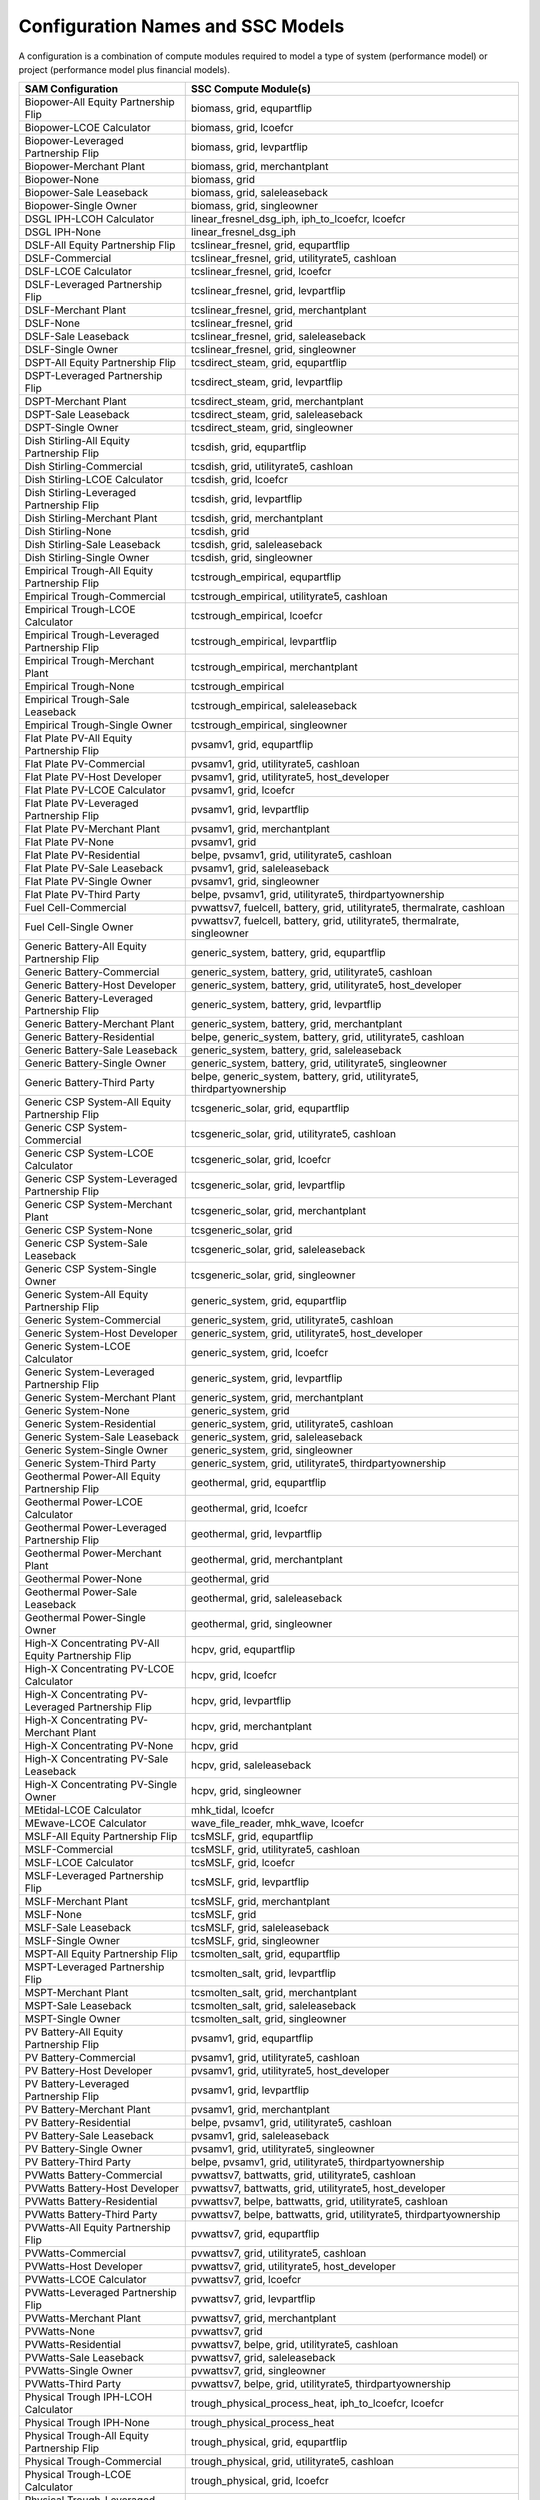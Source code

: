 .. Configs:

Configuration Names and SSC Models
**********************************

A configuration is a combination of compute modules required to model a type of system (performance model) or project (performance model plus financial models).

.. list-table::
	:widths: 50 100
	:header-rows: 1

	* - SAM Configuration
	  - SSC Compute Module(s)
	* - Biopower-All Equity Partnership Flip
	  - biomass, grid, equpartflip
	* - Biopower-LCOE Calculator
	  - biomass, grid, lcoefcr
	* - Biopower-Leveraged Partnership Flip
	  - biomass, grid, levpartflip
	* - Biopower-Merchant Plant
	  - biomass, grid, merchantplant
	* - Biopower-None
	  - biomass, grid
	* - Biopower-Sale Leaseback
	  - biomass, grid, saleleaseback
	* - Biopower-Single Owner
	  - biomass, grid, singleowner
	* - DSGL IPH-LCOH Calculator
	  - linear_fresnel_dsg_iph, iph_to_lcoefcr, lcoefcr
	* - DSGL IPH-None
	  - linear_fresnel_dsg_iph
	* - DSLF-All Equity Partnership Flip
	  - tcslinear_fresnel, grid, equpartflip
	* - DSLF-Commercial
	  - tcslinear_fresnel, grid, utilityrate5, cashloan
	* - DSLF-LCOE Calculator
	  - tcslinear_fresnel, grid, lcoefcr
	* - DSLF-Leveraged Partnership Flip
	  - tcslinear_fresnel, grid, levpartflip
	* - DSLF-Merchant Plant
	  - tcslinear_fresnel, grid, merchantplant
	* - DSLF-None
	  - tcslinear_fresnel, grid
	* - DSLF-Sale Leaseback
	  - tcslinear_fresnel, grid, saleleaseback
	* - DSLF-Single Owner
	  - tcslinear_fresnel, grid, singleowner
	* - DSPT-All Equity Partnership Flip
	  - tcsdirect_steam, grid, equpartflip
	* - DSPT-Leveraged Partnership Flip
	  - tcsdirect_steam, grid, levpartflip
	* - DSPT-Merchant Plant
	  - tcsdirect_steam, grid, merchantplant
	* - DSPT-Sale Leaseback
	  - tcsdirect_steam, grid, saleleaseback
	* - DSPT-Single Owner
	  - tcsdirect_steam, grid, singleowner
	* - Dish Stirling-All Equity Partnership Flip
	  - tcsdish, grid, equpartflip
	* - Dish Stirling-Commercial
	  - tcsdish, grid, utilityrate5, cashloan
	* - Dish Stirling-LCOE Calculator
	  - tcsdish, grid, lcoefcr
	* - Dish Stirling-Leveraged Partnership Flip
	  - tcsdish, grid, levpartflip
	* - Dish Stirling-Merchant Plant
	  - tcsdish, grid, merchantplant
	* - Dish Stirling-None
	  - tcsdish, grid
	* - Dish Stirling-Sale Leaseback
	  - tcsdish, grid, saleleaseback
	* - Dish Stirling-Single Owner
	  - tcsdish, grid, singleowner
	* - Empirical Trough-All Equity Partnership Flip
	  - tcstrough_empirical, equpartflip
	* - Empirical Trough-Commercial
	  - tcstrough_empirical, utilityrate5, cashloan
	* - Empirical Trough-LCOE Calculator
	  - tcstrough_empirical, lcoefcr
	* - Empirical Trough-Leveraged Partnership Flip
	  - tcstrough_empirical, levpartflip
	* - Empirical Trough-Merchant Plant
	  - tcstrough_empirical, merchantplant
	* - Empirical Trough-None
	  - tcstrough_empirical
	* - Empirical Trough-Sale Leaseback
	  - tcstrough_empirical, saleleaseback
	* - Empirical Trough-Single Owner
	  - tcstrough_empirical, singleowner
	* - Flat Plate PV-All Equity Partnership Flip
	  - pvsamv1, grid, equpartflip
	* - Flat Plate PV-Commercial
	  - pvsamv1, grid, utilityrate5, cashloan
	* - Flat Plate PV-Host Developer
	  - pvsamv1, grid, utilityrate5, host_developer
	* - Flat Plate PV-LCOE Calculator
	  - pvsamv1, grid, lcoefcr
	* - Flat Plate PV-Leveraged Partnership Flip
	  - pvsamv1, grid, levpartflip
	* - Flat Plate PV-Merchant Plant
	  - pvsamv1, grid, merchantplant
	* - Flat Plate PV-None
	  - pvsamv1, grid
	* - Flat Plate PV-Residential
	  - belpe, pvsamv1, grid, utilityrate5, cashloan
	* - Flat Plate PV-Sale Leaseback
	  - pvsamv1, grid, saleleaseback
	* - Flat Plate PV-Single Owner
	  - pvsamv1, grid, singleowner
	* - Flat Plate PV-Third Party
	  - belpe, pvsamv1, grid, utilityrate5, thirdpartyownership
	* - Fuel Cell-Commercial
	  - pvwattsv7, fuelcell, battery, grid, utilityrate5, thermalrate, cashloan
	* - Fuel Cell-Single Owner
	  - pvwattsv7, fuelcell, battery, grid, utilityrate5, thermalrate, singleowner
	* - Generic Battery-All Equity Partnership Flip
	  - generic_system, battery, grid, equpartflip
	* - Generic Battery-Commercial
	  - generic_system, battery, grid, utilityrate5, cashloan
	* - Generic Battery-Host Developer
	  - generic_system, battery, grid, utilityrate5, host_developer
	* - Generic Battery-Leveraged Partnership Flip
	  - generic_system, battery, grid, levpartflip
	* - Generic Battery-Merchant Plant
	  - generic_system, battery, grid, merchantplant
	* - Generic Battery-Residential
	  - belpe, generic_system, battery, grid, utilityrate5, cashloan
	* - Generic Battery-Sale Leaseback
	  - generic_system, battery, grid, saleleaseback
	* - Generic Battery-Single Owner
	  - generic_system, battery, grid, utilityrate5, singleowner
	* - Generic Battery-Third Party
	  - belpe, generic_system, battery, grid, utilityrate5, thirdpartyownership
	* - Generic CSP System-All Equity Partnership Flip
	  - tcsgeneric_solar, grid, equpartflip
	* - Generic CSP System-Commercial
	  - tcsgeneric_solar, grid, utilityrate5, cashloan
	* - Generic CSP System-LCOE Calculator
	  - tcsgeneric_solar, grid, lcoefcr
	* - Generic CSP System-Leveraged Partnership Flip
	  - tcsgeneric_solar, grid, levpartflip
	* - Generic CSP System-Merchant Plant
	  - tcsgeneric_solar, grid, merchantplant
	* - Generic CSP System-None
	  - tcsgeneric_solar, grid
	* - Generic CSP System-Sale Leaseback
	  - tcsgeneric_solar, grid, saleleaseback
	* - Generic CSP System-Single Owner
	  - tcsgeneric_solar, grid, singleowner
	* - Generic System-All Equity Partnership Flip
	  - generic_system, grid, equpartflip
	* - Generic System-Commercial
	  - generic_system, grid, utilityrate5, cashloan
	* - Generic System-Host Developer
	  - generic_system, grid, utilityrate5, host_developer
	* - Generic System-LCOE Calculator
	  - generic_system, grid, lcoefcr
	* - Generic System-Leveraged Partnership Flip
	  - generic_system, grid, levpartflip
	* - Generic System-Merchant Plant
	  - generic_system, grid, merchantplant
	* - Generic System-None
	  - generic_system, grid
	* - Generic System-Residential
	  - generic_system, grid, utilityrate5, cashloan
	* - Generic System-Sale Leaseback
	  - generic_system, grid, saleleaseback
	* - Generic System-Single Owner
	  - generic_system, grid, singleowner
	* - Generic System-Third Party
	  - generic_system, grid, utilityrate5, thirdpartyownership
	* - Geothermal Power-All Equity Partnership Flip
	  - geothermal, grid, equpartflip
	* - Geothermal Power-LCOE Calculator
	  - geothermal, grid, lcoefcr
	* - Geothermal Power-Leveraged Partnership Flip
	  - geothermal, grid, levpartflip
	* - Geothermal Power-Merchant Plant
	  - geothermal, grid, merchantplant
	* - Geothermal Power-None
	  - geothermal, grid
	* - Geothermal Power-Sale Leaseback
	  - geothermal, grid, saleleaseback
	* - Geothermal Power-Single Owner
	  - geothermal, grid, singleowner
	* - High-X Concentrating PV-All Equity Partnership Flip
	  - hcpv, grid, equpartflip
	* - High-X Concentrating PV-LCOE Calculator
	  - hcpv, grid, lcoefcr
	* - High-X Concentrating PV-Leveraged Partnership Flip
	  - hcpv, grid, levpartflip
	* - High-X Concentrating PV-Merchant Plant
	  - hcpv, grid, merchantplant
	* - High-X Concentrating PV-None
	  - hcpv, grid
	* - High-X Concentrating PV-Sale Leaseback
	  - hcpv, grid, saleleaseback
	* - High-X Concentrating PV-Single Owner
	  - hcpv, grid, singleowner
	* - MEtidal-LCOE Calculator
	  - mhk_tidal, lcoefcr
	* - MEwave-LCOE Calculator
	  - wave_file_reader, mhk_wave, lcoefcr
	* - MSLF-All Equity Partnership Flip
	  - tcsMSLF, grid, equpartflip
	* - MSLF-Commercial
	  - tcsMSLF, grid, utilityrate5, cashloan
	* - MSLF-LCOE Calculator
	  - tcsMSLF, grid, lcoefcr
	* - MSLF-Leveraged Partnership Flip
	  - tcsMSLF, grid, levpartflip
	* - MSLF-Merchant Plant
	  - tcsMSLF, grid, merchantplant
	* - MSLF-None
	  - tcsMSLF, grid
	* - MSLF-Sale Leaseback
	  - tcsMSLF, grid, saleleaseback
	* - MSLF-Single Owner
	  - tcsMSLF, grid, singleowner
	* - MSPT-All Equity Partnership Flip
	  - tcsmolten_salt, grid, equpartflip
	* - MSPT-Leveraged Partnership Flip
	  - tcsmolten_salt, grid, levpartflip
	* - MSPT-Merchant Plant
	  - tcsmolten_salt, grid, merchantplant
	* - MSPT-Sale Leaseback
	  - tcsmolten_salt, grid, saleleaseback
	* - MSPT-Single Owner
	  - tcsmolten_salt, grid, singleowner
	* - PV Battery-All Equity Partnership Flip
	  - pvsamv1, grid, equpartflip
	* - PV Battery-Commercial
	  - pvsamv1, grid, utilityrate5, cashloan
	* - PV Battery-Host Developer
	  - pvsamv1, grid, utilityrate5, host_developer
	* - PV Battery-Leveraged Partnership Flip
	  - pvsamv1, grid, levpartflip
	* - PV Battery-Merchant Plant
	  - pvsamv1, grid, merchantplant
	* - PV Battery-Residential
	  - belpe, pvsamv1, grid, utilityrate5, cashloan
	* - PV Battery-Sale Leaseback
	  - pvsamv1, grid, saleleaseback
	* - PV Battery-Single Owner
	  - pvsamv1, grid, utilityrate5, singleowner
	* - PV Battery-Third Party
	  - belpe, pvsamv1, grid, utilityrate5, thirdpartyownership
	* - PVWatts Battery-Commercial
	  - pvwattsv7, battwatts, grid, utilityrate5, cashloan
	* - PVWatts Battery-Host Developer
	  - pvwattsv7, battwatts, grid, utilityrate5, host_developer
	* - PVWatts Battery-Residential
	  - pvwattsv7, belpe, battwatts, grid, utilityrate5, cashloan
	* - PVWatts Battery-Third Party
	  - pvwattsv7, belpe, battwatts, grid, utilityrate5, thirdpartyownership
	* - PVWatts-All Equity Partnership Flip
	  - pvwattsv7, grid, equpartflip
	* - PVWatts-Commercial
	  - pvwattsv7, grid, utilityrate5, cashloan
	* - PVWatts-Host Developer
	  - pvwattsv7, grid, utilityrate5, host_developer
	* - PVWatts-LCOE Calculator
	  - pvwattsv7, grid, lcoefcr
	* - PVWatts-Leveraged Partnership Flip
	  - pvwattsv7, grid, levpartflip
	* - PVWatts-Merchant Plant
	  - pvwattsv7, grid, merchantplant
	* - PVWatts-None
	  - pvwattsv7, grid
	* - PVWatts-Residential
	  - pvwattsv7, belpe, grid, utilityrate5, cashloan
	* - PVWatts-Sale Leaseback
	  - pvwattsv7, grid, saleleaseback
	* - PVWatts-Single Owner
	  - pvwattsv7, grid, singleowner
	* - PVWatts-Third Party
	  - pvwattsv7, belpe, grid, utilityrate5, thirdpartyownership
	* - Physical Trough IPH-LCOH Calculator
	  - trough_physical_process_heat, iph_to_lcoefcr, lcoefcr
	* - Physical Trough IPH-None
	  - trough_physical_process_heat
	* - Physical Trough-All Equity Partnership Flip
	  - trough_physical, grid, equpartflip
	* - Physical Trough-Commercial
	  - trough_physical, grid, utilityrate5, cashloan
	* - Physical Trough-LCOE Calculator
	  - trough_physical, grid, lcoefcr
	* - Physical Trough-Leveraged Partnership Flip
	  - trough_physical, grid, levpartflip
	* - Physical Trough-Merchant Plant
	  - trough_physical, grid, merchantplant
	* - Physical Trough-None
	  - trough_physical, grid
	* - Physical Trough-Sale Leaseback
	  - trough_physical, grid, saleleaseback
	* - Physical Trough-Single Owner
	  - trough_physical, grid, singleowner
	* - Solar Water Heating-Commercial
	  - swh, utilityrate5, cashloan
	* - Solar Water Heating-LCOE Calculator
	  - swh, lcoefcr
	* - Solar Water Heating-None
	  - swh
	* - Solar Water Heating-Residential
	  - swh, belpe, utilityrate5, cashloan
	* - Wind Power-All Equity Partnership Flip
	  - windpower, grid, equpartflip
	* - Wind Power-Commercial
	  - windpower, grid, utilityrate5, cashloan
	* - Wind Power-LCOE Calculator
	  - windpower, grid, lcoefcr
	* - Wind Power-Leveraged Partnership Flip
	  - windpower, grid, levpartflip
	* - Wind Power-Merchant Plant
	  - windpower, grid, merchantplant
	* - Wind Power-None
	  - windpower, grid
	* - Wind Power-Residential
	  - windpower, grid, utilityrate5, cashloan
	* - Wind Power-Sale Leaseback
	  - windpower, grid, saleleaseback
	* - Wind Power-Single Owner
	  - windpower, grid, singleowner


